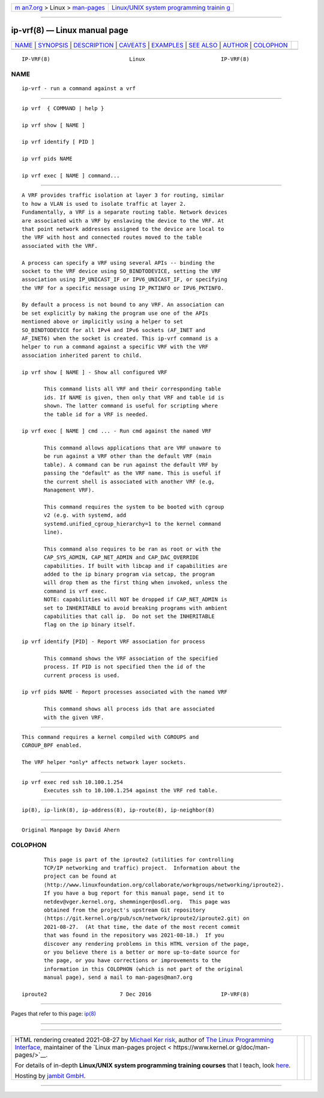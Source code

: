 .. container:: page-top

.. container:: nav-bar

   +----------------------------------+----------------------------------+
   | `m                               | `Linux/UNIX system programming   |
   | an7.org <../../../index.html>`__ | trainin                          |
   | > Linux >                        | g <http://man7.org/training/>`__ |
   | `man-pages <../index.html>`__    |                                  |
   +----------------------------------+----------------------------------+

--------------

ip-vrf(8) — Linux manual page
=============================

+-----------------------------------+-----------------------------------+
| `NAME <#NAME>`__ \|               |                                   |
| `SYNOPSIS <#SYNOPSIS>`__ \|       |                                   |
| `DESCRIPTION <#DESCRIPTION>`__ \| |                                   |
| `CAVEATS <#CAVEATS>`__ \|         |                                   |
| `EXAMPLES <#EXAMPLES>`__ \|       |                                   |
| `SEE ALSO <#SEE_ALSO>`__ \|       |                                   |
| `AUTHOR <#AUTHOR>`__ \|           |                                   |
| `COLOPHON <#COLOPHON>`__          |                                   |
+-----------------------------------+-----------------------------------+
| .. container:: man-search-box     |                                   |
+-----------------------------------+-----------------------------------+

::

   IP-VRF(8)                         Linux                        IP-VRF(8)

NAME
-------------------------------------------------

::

          ip-vrf - run a command against a vrf


---------------------------------------------------------

::

          ip vrf  { COMMAND | help }

          ip vrf show [ NAME ]

          ip vrf identify [ PID ]

          ip vrf pids NAME

          ip vrf exec [ NAME ] command...


---------------------------------------------------------------

::

          A VRF provides traffic isolation at layer 3 for routing, similar
          to how a VLAN is used to isolate traffic at layer 2.
          Fundamentally, a VRF is a separate routing table. Network devices
          are associated with a VRF by enslaving the device to the VRF. At
          that point network addresses assigned to the device are local to
          the VRF with host and connected routes moved to the table
          associated with the VRF.

          A process can specify a VRF using several APIs -- binding the
          socket to the VRF device using SO_BINDTODEVICE, setting the VRF
          association using IP_UNICAST_IF or IPV6_UNICAST_IF, or specifying
          the VRF for a specific message using IP_PKTINFO or IPV6_PKTINFO.

          By default a process is not bound to any VRF. An association can
          be set explicitly by making the program use one of the APIs
          mentioned above or implicitly using a helper to set
          SO_BINDTODEVICE for all IPv4 and IPv6 sockets (AF_INET and
          AF_INET6) when the socket is created. This ip-vrf command is a
          helper to run a command against a specific VRF with the VRF
          association inherited parent to child.

          ip vrf show [ NAME ] - Show all configured VRF

                 This command lists all VRF and their corresponding table
                 ids. If NAME is given, then only that VRF and table id is
                 shown. The latter command is useful for scripting where
                 the table id for a VRF is needed.

          ip vrf exec [ NAME ] cmd ... - Run cmd against the named VRF

                 This command allows applications that are VRF unaware to
                 be run against a VRF other than the default VRF (main
                 table). A command can be run against the default VRF by
                 passing the "default" as the VRF name. This is useful if
                 the current shell is associated with another VRF (e.g,
                 Management VRF).

                 This command requires the system to be booted with cgroup
                 v2 (e.g. with systemd, add
                 systemd.unified_cgroup_hierarchy=1 to the kernel command
                 line).

                 This command also requires to be ran as root or with the
                 CAP_SYS_ADMIN, CAP_NET_ADMIN and CAP_DAC_OVERRIDE
                 capabilities. If built with libcap and if capabilities are
                 added to the ip binary program via setcap, the program
                 will drop them as the first thing when invoked, unless the
                 command is vrf exec.
                 NOTE: capabilities will NOT be dropped if CAP_NET_ADMIN is
                 set to INHERITABLE to avoid breaking programs with ambient
                 capabilities that call ip.  Do not set the INHERITABLE
                 flag on the ip binary itself.

          ip vrf identify [PID] - Report VRF association for process

                 This command shows the VRF association of the specified
                 process. If PID is not specified then the id of the
                 current process is used.

          ip vrf pids NAME - Report processes associated with the named VRF

                 This command shows all process ids that are associated
                 with the given VRF.


-------------------------------------------------------

::

          This command requires a kernel compiled with CGROUPS and
          CGROUP_BPF enabled.

          The VRF helper *only* affects network layer sockets.


---------------------------------------------------------

::

          ip vrf exec red ssh 10.100.1.254
                 Executes ssh to 10.100.1.254 against the VRF red table.


---------------------------------------------------------

::

          ip(8), ip-link(8), ip-address(8), ip-route(8), ip-neighbor(8)


-----------------------------------------------------

::

          Original Manpage by David Ahern

COLOPHON
---------------------------------------------------------

::

          This page is part of the iproute2 (utilities for controlling
          TCP/IP networking and traffic) project.  Information about the
          project can be found at 
          ⟨http://www.linuxfoundation.org/collaborate/workgroups/networking/iproute2⟩.
          If you have a bug report for this manual page, send it to
          netdev@vger.kernel.org, shemminger@osdl.org.  This page was
          obtained from the project's upstream Git repository
          ⟨https://git.kernel.org/pub/scm/network/iproute2/iproute2.git⟩ on
          2021-08-27.  (At that time, the date of the most recent commit
          that was found in the repository was 2021-08-18.)  If you
          discover any rendering problems in this HTML version of the page,
          or you believe there is a better or more up-to-date source for
          the page, or you have corrections or improvements to the
          information in this COLOPHON (which is not part of the original
          manual page), send a mail to man-pages@man7.org

   iproute2                       7 Dec 2016                      IP-VRF(8)

--------------

Pages that refer to this page: `ip(8) <../man8/ip.8.html>`__

--------------

--------------

.. container:: footer

   +-----------------------+-----------------------+-----------------------+
   | HTML rendering        |                       | |Cover of TLPI|       |
   | created 2021-08-27 by |                       |                       |
   | `Michael              |                       |                       |
   | Ker                   |                       |                       |
   | risk <https://man7.or |                       |                       |
   | g/mtk/index.html>`__, |                       |                       |
   | author of `The Linux  |                       |                       |
   | Programming           |                       |                       |
   | Interface <https:     |                       |                       |
   | //man7.org/tlpi/>`__, |                       |                       |
   | maintainer of the     |                       |                       |
   | `Linux man-pages      |                       |                       |
   | project <             |                       |                       |
   | https://www.kernel.or |                       |                       |
   | g/doc/man-pages/>`__. |                       |                       |
   |                       |                       |                       |
   | For details of        |                       |                       |
   | in-depth **Linux/UNIX |                       |                       |
   | system programming    |                       |                       |
   | training courses**    |                       |                       |
   | that I teach, look    |                       |                       |
   | `here <https://ma     |                       |                       |
   | n7.org/training/>`__. |                       |                       |
   |                       |                       |                       |
   | Hosting by `jambit    |                       |                       |
   | GmbH                  |                       |                       |
   | <https://www.jambit.c |                       |                       |
   | om/index_en.html>`__. |                       |                       |
   +-----------------------+-----------------------+-----------------------+

--------------

.. container:: statcounter

   |Web Analytics Made Easy - StatCounter|

.. |Cover of TLPI| image:: https://man7.org/tlpi/cover/TLPI-front-cover-vsmall.png
   :target: https://man7.org/tlpi/
.. |Web Analytics Made Easy - StatCounter| image:: https://c.statcounter.com/7422636/0/9b6714ff/1/
   :class: statcounter
   :target: https://statcounter.com/
